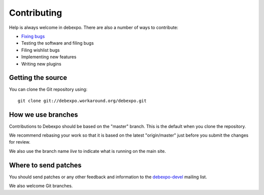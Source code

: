 .. _contributing:

============
Contributing
============

Help is always welcome in debexpo. There are also a number of ways
to contribute:

* `Fixing bugs <http://debexpo.workaround.org/trac/report/1>`_
* Testing the software and filing bugs
* Filing wishlist bugs
* Implementing new features
* Writing new plugins

Getting the source
==================

You can clone the Git repository using::

    git clone git://debexpo.workaround.org/debexpo.git

How we use branches
===================

Contributions to Debexpo should be based on the "master" branch. This is
the default when you clone the repository.

We recommend rebasing your work so that it is based on the latest "origin/master"
just before you submit the changes for review.

We also use the branch name *live* to indicate what is running on the main site.

Where to send patches
=====================

You should send patches or any other feedback and information to the
`debexpo-devel <http://workaround.org/cgi-bin/mailman/listinfo/debexpo-devel>`_
mailing list.

We also welcome Git branches.
